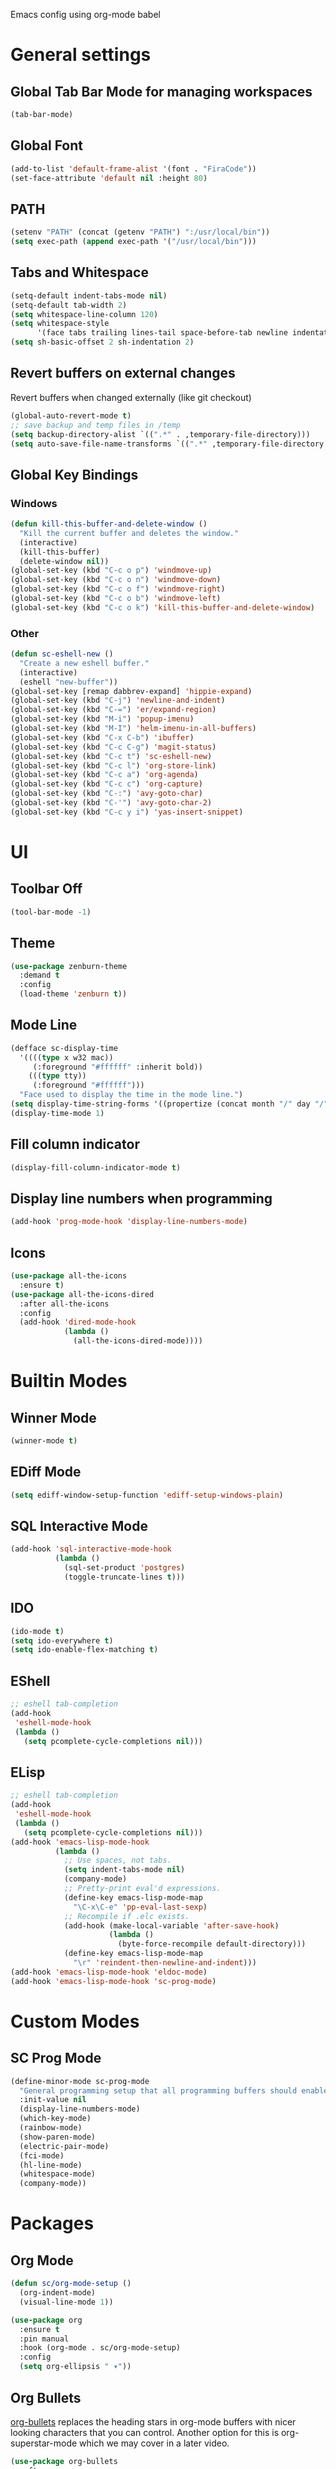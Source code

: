 Emacs config using org-mode babel

* General settings

** Global Tab Bar Mode for managing workspaces
#+begin_src emacs-lisp :tangle yes
  (tab-bar-mode)
#+end_src

** Global Font
#+BEGIN_SRC emacs-lisp :tangle yes
  (add-to-list 'default-frame-alist '(font . "FiraCode"))
  (set-face-attribute 'default nil :height 80)
#+END_SRC

** PATH
#+BEGIN_SRC emacs-lisp :tangle yes
  (setenv "PATH" (concat (getenv "PATH") ":/usr/local/bin"))
  (setq exec-path (append exec-path '("/usr/local/bin")))
#+END_SRC

** Tabs and Whitespace
#+BEGIN_SRC emacs-lisp :tangle yes
  (setq-default indent-tabs-mode nil)
  (setq-default tab-width 2)
  (setq whitespace-line-column 120)
  (setq whitespace-style
        '(face tabs trailing lines-tail space-before-tab newline indentation empty space-after-tab tab-mark newline-mark))
  (setq sh-basic-offset 2 sh-indentation 2)
#+END_SRC

** Revert buffers on external changes
Revert buffers when changed externally (like git checkout)
#+BEGIN_SRC emacs-lisp :tangle yes
  (global-auto-revert-mode t)
  ;; save backup and temp files in /temp
  (setq backup-directory-alist `((".*" . ,temporary-file-directory)))
  (setq auto-save-file-name-transforms `((".*" ,temporary-file-directory t)))
#+END_SRC
** Global Key Bindings
*** Windows
#+BEGIN_SRC emacs-lisp :tangle yes
  (defun kill-this-buffer-and-delete-window ()
    "Kill the current buffer and deletes the window."
    (interactive)
    (kill-this-buffer)
    (delete-window nil))
  (global-set-key (kbd "C-c o p") 'windmove-up)
  (global-set-key (kbd "C-c o n") 'windmove-down)
  (global-set-key (kbd "C-c o f") 'windmove-right)
  (global-set-key (kbd "C-c o b") 'windmove-left)
  (global-set-key (kbd "C-c o k") 'kill-this-buffer-and-delete-window)
#+END_SRC
*** Other
#+begin_src emacs-lisp :tangle yes
  (defun sc-eshell-new ()
    "Create a new eshell buffer."
    (interactive)
    (eshell "new-buffer"))
  (global-set-key [remap dabbrev-expand] 'hippie-expand)
  (global-set-key (kbd "C-j") 'newline-and-indent)
  (global-set-key (kbd "C-=") 'er/expand-region)
  (global-set-key (kbd "M-i") 'popup-imenu)
  (global-set-key (kbd "M-I") 'helm-imenu-in-all-buffers)
  (global-set-key (kbd "C-x C-b") 'ibuffer)
  (global-set-key (kbd "C-c C-g") 'magit-status)
  (global-set-key (kbd "C-c t") 'sc-eshell-new)
  (global-set-key (kbd "C-c l") 'org-store-link)
  (global-set-key (kbd "C-c a") 'org-agenda)
  (global-set-key (kbd "C-c c") 'org-capture)
  (global-set-key (kbd "C-:") 'avy-goto-char)
  (global-set-key (kbd "C-'") 'avy-goto-char-2)
  (global-set-key (kbd "C-c y i") 'yas-insert-snippet)
#+end_src
* UI
** Toolbar Off
#+BEGIN_SRC emacs-lisp :tangle yes
  (tool-bar-mode -1)
#+END_SRC
** Theme
#+BEGIN_SRC emacs-lisp :tangle yes
  (use-package zenburn-theme
    :demand t
    :config
    (load-theme 'zenburn t))
#+END_SRC
** Mode Line
#+BEGIN_SRC emacs-lisp :tangle yes
  (defface sc-display-time
    '((((type x w32 mac))
       (:foreground "#ffffff" :inherit bold))
      (((type tty))
       (:foreground "#ffffff")))
    "Face used to display the time in the mode line.")
  (setq display-time-string-forms '((propertize (concat month "/" day "/" year " " 12-hours ":" minutes " " am-pm) 'face 'sc-display-time)))
  (display-time-mode 1)
#+END_SRC

** Fill column indicator
#+BEGIN_SRC emacs-lisp :tangle yes
  (display-fill-column-indicator-mode t)
#+END_SRC

** Display line numbers when programming
#+BEGIN_SRC emacs-lisp :tangle yes
  (add-hook 'prog-mode-hook 'display-line-numbers-mode)
#+END_SRC

** Icons
#+BEGIN_SRC emacs-lisp :tangle yes
  (use-package all-the-icons
    :ensure t)
  (use-package all-the-icons-dired
    :after all-the-icons
    :config
    (add-hook 'dired-mode-hook
              (lambda ()
                (all-the-icons-dired-mode))))
#+END_SRC

* Builtin Modes

** Winner Mode
#+BEGIN_SRC emacs-lisp :tangle yes
  (winner-mode t)
#+END_SRC

** EDiff Mode
#+BEGIN_SRC emacs-lisp :tangle yes
  (setq ediff-window-setup-function 'ediff-setup-windows-plain)
#+END_SRC

** SQL Interactive Mode
#+BEGIN_SRC emacs-lisp :tangle yes
  (add-hook 'sql-interactive-mode-hook
            (lambda ()
              (sql-set-product 'postgres)
              (toggle-truncate-lines t)))
#+END_SRC

** IDO
#+BEGIN_SRC emacs-lisp :tangle yes
  (ido-mode t)
  (setq ido-everywhere t)
  (setq ido-enable-flex-matching t)
#+END_SRC

** EShell
#+BEGIN_SRC emacs-lisp :tangle yes
  ;; eshell tab-completion
  (add-hook
   'eshell-mode-hook
   (lambda ()
     (setq pcomplete-cycle-completions nil)))
#+END_SRC

** ELisp
#+BEGIN_SRC emacs-lisp :tangle yes
  ;; eshell tab-completion
  (add-hook
   'eshell-mode-hook
   (lambda ()
     (setq pcomplete-cycle-completions nil)))
  (add-hook 'emacs-lisp-mode-hook
            (lambda ()
              ;; Use spaces, not tabs.
              (setq indent-tabs-mode nil)
              (company-mode)
              ;; Pretty-print eval'd expressions.
              (define-key emacs-lisp-mode-map
                "\C-x\C-e" 'pp-eval-last-sexp)
              ;; Recompile if .elc exists.
              (add-hook (make-local-variable 'after-save-hook)
                        (lambda ()
                          (byte-force-recompile default-directory)))
              (define-key emacs-lisp-mode-map
                "\r" 'reindent-then-newline-and-indent)))
  (add-hook 'emacs-lisp-mode-hook 'eldoc-mode)
  (add-hook 'emacs-lisp-mode-hook 'sc-prog-mode)
#+END_SRC

* Custom Modes
** SC Prog Mode
#+BEGIN_SRC emacs-lisp :tangle yes
  (define-minor-mode sc-prog-mode
    "General programming setup that all programming buffers should enable."
    :init-value nil
    (display-line-numbers-mode)
    (which-key-mode)
    (rainbow-mode)
    (show-paren-mode)
    (electric-pair-mode)
    (fci-mode)
    (hl-line-mode)
    (whitespace-mode)
    (company-mode))
#+END_SRC

* Packages
** Org Mode
#+begin_src emacs-lisp :tangle yes
  (defun sc/org-mode-setup ()
    (org-indent-mode)
    (visual-line-mode 1))

  (use-package org
    :ensure t
    :pin manual
    :hook (org-mode . sc/org-mode-setup)
    :config
    (setq org-ellipsis " ▾"))
#+end_src
** Org Bullets
[[https://github.com/sabof/org-bullets][org-bullets]] replaces the heading stars in org-mode buffers with nicer looking characters that you can control. Another option for this is org-superstar-mode which we may cover in a later video.
#+begin_src emacs-lisp :tangle yes
  (use-package org-bullets
    :after org
    :hook (org-mode . org-bullets-mode)
    :custom
    (org-bullets-bullet-list '("◉" "○" "●" "○" "●" "○" "●")))
#+end_src
** Package Config
#+BEGIN_SRC emacs-lisp :tangle yes
  (require 'package)
  (when (not package-archive-contents) (package-refresh-contents))
  (setq use-package-always-defer t use-package-always-ensure t)
#+END_SRC

** Magit
#+BEGIN_SRC emacs-lisp :tangle yes
  (use-package magit)
#+END_SRC
** AG
#+BEGIN_SRC emacs-lisp :tangle yes
  (use-package ag :ensure t)
  (use-package helm-ag)
#+END_SRC

** Thrift
#+BEGIN_SRC emacs-lisp :tangle yes
  (use-package thrift)
#+END_SRC

** Avy
Emacs package for jumping to visible text using a char-based decision tree
[[https://github.com/abo-abo/avy][Github]]
#+BEGIN_SRC emacs-lisp :tangle yes
  (use-package avy)
#+END_SRC

** Define Word
Emacs package that lets you see the definition of a word or a phrase at point, without having to switch to a browser.
[[https://github.com/abo-abo/define-word][Github]]
#+BEGIN_SRC emacs-lisp :tangle yes
  (use-package define-word)
#+END_SRC

** EShell Git Prompt
#+BEGIN_SRC emacs-lisp :tangle yes
  (use-package eshell-git-prompt
    :config
    (eshell-git-prompt-use-theme 'powerline))
#+END_SRC

** Expand Region
#+BEGIN_SRC emacs-lisp :tangle yes
  (use-package expand-region)
#+END_SRC
   
** JS2 Mode
#+BEGIN_SRC emacs-lisp :tangle yes
  (use-package js2-mode
    :hook (js2-mode . sc-prog-mode)
    :config
    (setq js2-mode-basic-offset 2)
    (add-to-list 'auto-mode-alist '("\\.js\\'" . js2-mode)))
#+END_SRC

** Markdown
#+BEGIN_SRC emacs-lisp :tangle yes
  (use-package markdown-mode
    :hook (markdown-mode . flyspell-mode)
    :config
    (add-to-list 'auto-mode-alist '("\\.md\\'" . markdown-mode)))
#+END_SRC

** Log4J Mode
#+BEGIN_SRC emacs-lisp :tangle yes
  (use-package log4j-mode :ensure t)
#+END_SRC

** Popup iMenue
#+BEGIN_SRC emacs-lisp :tangle yes
  (use-package popup-imenu)
#+END_SRC

** Projectile
#+BEGIN_SRC emacs-lisp :tangle yes
  (use-package projectile
    :demand t
    :config
    (projectile-global-mode t)
    (defadvice projectile-project-root (around ignore-remote first activate)
      (unless (file-remote-p default-directory) ad-do-it))
    (projectile-mode +1)
    (define-key projectile-mode-map (kbd "C-c C-p") 'projectile-command-map))
#+END_SRC

** Rainbow Mode
#+BEGIN_SRC emacs-lisp :tangle yes
  (use-package rainbow-mode)
#+END_SRC

** Undo Tree
#+BEGIN_SRC emacs-lisp :tangle yes
  (use-package undo-tree
    :demand t
    :config
    (global-undo-tree-mode))
#+END_SRC

** Web Mode
#+BEGIN_SRC emacs-lisp :tangle yes
  (use-package web-mode
    :hook (web-mode . sc-prog-mode)
    :config
    (setq web-mode-markup-indent-offset 2)
    (setq web-mode-code-indent-offset 2)
    (setq web-mode-css-indent-offset 2)
    (add-to-list 'auto-mode-alist '("\\.html?\\'" . web-mode))
    (add-to-list 'auto-mode-alist '("\\.jsx\\'" . web-mode))
    (add-to-list 'auto-mode-alist '("\\.css\\'" . web-mode))
    (add-to-list 'auto-mode-alist '("\\.json\\'" . web-mode)))
#+END_SRC

** Restclient
#+BEGIN_SRC emacs-lisp :tangle yes
  (use-package company-restclient
    :demand t
    :config
    (push 'company-restclient company-backends))
  (use-package restclient
    :hook (restclient-mode . company-mode)
    :config
    (add-to-list 'auto-mode-alist '("\\.http\\'" . restclient-mode)))
#+END_SRC

** Which Key
#+BEGIN_SRC emacs-lisp :tangle yes
  (use-package which-key)
#+END_SRC

** Yasnippet
#+BEGIN_SRC emacs-lisp :tangle yes
  (use-package yasnippet
    :demand t
    :config
    (yas-global-mode t))
    ;(setq yas-snippet-dirs '("~/emacs.git/snippets")))
  (use-package yasnippet-snippets
    :demand t)
#+END_SRC

** Flycheck
#+BEGIN_SRC emacs-lisp :tangle yes
  (use-package flycheck
    :init (global-flycheck-mode))
#+END_SRC

** LSP Mode
#+BEGIN_SRC emacs-lisp :tangle yes
  (use-package lsp-mode
    :init (setq lsp-prefer-flymake nil)
    :hook ((scala-mode . lsp)
           (rust-mode . lsp))
    :config (add-hook 'before-save-hook 'lsp-format-buffer nil 'make-it-local))
                                          ; Add metals backend for lsp-mode
  (use-package lsp-metals)
  (use-package lsp-ui
    :hook (lsp-mode . lsp-ui-mode))
  (use-package company-lsp
    :config
    (push 'company-lsp company-backends))
#+END_SRC

** Scala & SBT
#+BEGIN_SRC emacs-lisp :tangle yes
  (use-package scala-mode
    :mode "\\.s\\(cala\\|bt\\|c\\)$"
    :hook ((scala-mode . sc-prog-mode)
           (scala-mode . subword-mode)
           (scala-mode . sc-scala-set-local-keys))
    :config
    (add-hook 'scala-mode-hook
              (lambda ()
                (add-hook 'before-save-hook 'lsp-format-buffer nil 'make-it-local)))
    )
  (use-package sbt-mode
    :commands sbt-start sbt-command
    :config
    (set-variable 'sbt:program-name "/usr/bin/sbt"))

  (defadvice newline-and-indent (after add-line-before-brace)
    "Insert extra line if next character is closing curly brace or paren."
    (if (looking-at "[})]")
        (save-excursion
          (newline)
          (scala-indent:indent-line)))
    (scala-indent:indent-line))

  (defun sc-scala-wrap-case-class ()
    "Break a case class declaration into one arg per line."
    (interactive)
    (while (looking-at "[^)]")
      (if (looking-at "[(,]")
          (progn
            (forward-char 1)
            (newline-and-indent))
        (forward-char 1)))
    (newline-and-indent))

  (defun sc-sbt-do-re-start ()
    "Execute the sbt `reStart' command for the project."
    (interactive)
    (sbt:command "reStart"))

  (defun sc-sbt-compile ()
    "Execute the sbt `compile` command for the projcet."
    (interactive)
    (sbt:command "test:compile"))


  (defun sc-scala-file-name-no-suffix ()
    "Return the file name without a suffix.  For example:
  /foo/bar/Baz.scala would return Baz"
    (file-name-sans-extension buffer-file-name))

  (defun sc-sbt-test-only-current-buffer ()
    "Run sbt/testOnly on the current buffer.  Assumes sbt is already set to current project."
    (interactive)
    (let ((arg (concat "testOnly" " *" (file-name-sans-extension (file-name-nondirectory buffer-file-name)))))
                                          ;(message (concat "sbt " arg))
      (sbt:command arg)))

  (defun sc-scala-set-local-keys ()
    "Set local key bindings for custom functions."
    (local-set-key (kbd "C-c C-b C-r") 'sc-sbt-do-re-start)
    (local-set-key (kbd "C-c C-b C-r") 'sc-sbt-do-re-start)
    (local-set-key (kbd "C-c C-b c") 'sc-sbt-compile)
    (local-set-key (kbd "C-c C-b s") 'sbt-start)
    (local-set-key (kbd "C-c C-b C-c") 'sc-sbt-compile)
    (local-set-key (kbd "C-c C-b t") 'sc-sbt-test-only-current-buffer)
    (local-set-key (kbd "C-c s w") 'sc-scala-wrap-case-class)
    (local-set-key (kbd "C-c l r") 'lsp-find-references)
    (local-set-key (kbd "C-c l f") 'lsp-format-buffer))
#+END_SRC
** X-Window Auto-Layouts
Functions that auto-layout windows.
   
*** Launcing browser windows
#+BEGIN_SRC emacs-lisp :tangle yes
  (defun sc/launch-google-chrome (profile &optional url new-window app-mode)
    "Launches a browser window for profile PROFILE. If NEW-WINDOW is set, then a new window is launched."
    (start-process-shell-command "google-chrome" nil (concat "google-chrome " (if app-mode "--app=" "") url " --profile-directory=" profile)))

  (defun sc/launch-google-chrome-mc (&optional url new-window app-mode)
    "Launches a browser window for Mark Capital profile. If NEW-WINDOW is set, then a new window is launched."
    (interactive)
    (sc/launch-google-chrome "Profile\\ 1" url new-window app-mode))

  (defun sc/launch-google-chrome-ss (&optional url new-window app-mode)
    "Launches a browser window for Schaake Solutions profile. If NEW-WINDOW is set, then a new window is launched."
    (interactive)
    (sc/launch-google-chrome "Profile\\ 2" url new-window app-mode))

  (defun sc/launch-google-chrome-personal (&optional url new-window app-mode)
    "Launches a browser window for personal profile. If NEW-WINDOW is set, then a new window is launched."
    (interactive)
    (sc/launch-google-chrome "Default" url new-window app-mode))

  (global-set-key (kbd "C-c g p") 'sc/launch-google-chrome-personal)
  (global-set-key (kbd "C-c g m") 'sc/launch-google-chrome-mc)
  (global-set-key (kbd "C-c g s") 'sc/launch-google-chrome-ss)
#+END_SRC

* Schaake Solutions

** FLEX
#+BEGIN_SRC emacs-lisp :tangle yes
  (defvar sc/flex--root-dir "/home/markschaake/projects/flex/")
  (defvar sc/flex--tail-file (concat sc/flex--root-dir "prod.log"))
  (defvar sc/flex--scripts-dir (concat sc/flex--root-dir "scripts/"))

  (defun sc/flex-tail-prod ()
    "Tail the prod journalctl log."
    (interactive)
    ;; spawn a process that tails the journal and appends to the log file
    (progn
      (set-process-sentinel
       (start-process "sc/flex-tail-prod" "*sc/flex-tail-prod*" (concat sc/flex--scripts-dir "flex-tail-to-file.sh") sc/flex--tail-file)
       '(lambda (proc evt)
          (progn
            (message (concat "Got event: " evt))
            (when (not (= 0 (process-exit-status proc)))
              (start-process "sc/flex-tail-prod" "*sc/flex-tail-prod*" "echo" "[ERROR] CONNECTION LOST" ">>" sc/flex--tail-file)))
          ))
      (find-file-read-only sc/flex--tail-file)
                                          ;(auto-revert-mode)
      (text-scale-set -2)
      (goto-char (point-max))
      (log4j-start-filter "WARN ERROR warn error" "")
      (windmove-down)
      (text-scale-set -2)
      (goto-char (point-max))))
#+END_SRC
** Project Window Layouts
#+BEGIN_SRC emacs-lisp :tangle yes
  (defun sc/windows--mk-sbt-project (root-dir)
    "Make windows in the current frame for project in ROOT-DIR ready for SBT development."
    (interactive)
    (let ((build-file (concat root-dir "build.sbt")))
      (progn
        (find-file root-dir)
        (sbt-start)
        (set-buffer (sbt:buffer-name))
        (text-scale-set -1)
        (split-window-below -12)
        (find-file build-file)
        (magit-status)
        (let ((mbuf (buffer-name)))
          (progn
            (delete-window)
            (split-window-right)
            (windmove-right)
            (message (concat "Magit buffer: " mbuf))
            (switch-to-buffer mbuf)
            (windmove-down))))))

  (defun sc/windows-mk-toolkit ()
    "Make frame ready for ss-toolkit development."
    (interactive)
    (progn
      (sc/windows--mk-sbt-project "/home/markschaake/projects/ss-toolkit/")
      (sbt-command "project schaake-test-server")))

  (defun sc/windows-mk-flex ()
    "Make frame ready for FLEX development."
    (interactive)
    (progn
      (sc/windows--mk-sbt-project "/home/markschaake/projects/flex/")
      (sbt-command "project flex-server")))

  (defun sc/windows-mk-sbt-plugins ()
    "Make frame ready for sc/sbt-plugins development."
    (interactive)
    (progn
      (sc/windows--mk-sbt-project "/home/markschaake/projects/sc-sbt-plugins/")
      ))

  (defun sc/windows-mk-servicepro ()
    "Make frame ready for servicepro.management development."
    (interactive)
    (progn
      (sc/windows--mk-sbt-project "/home/markschaake/projects/servicepro/")
      ))

  (defun sc/windows-mk-homeschool ()
    "Make frame ready for Schaake Homeschool development."
    (interactive)
    (progn
      (sc/windows--mk-sbt-project "/home/markschaake/projects/schaake-homeschool/")
      (sbt-command "project server")))

  (defun sc/windows-mk-dashboard ()
    "Make frames with workday dashboard."
    (interactive)
    (let ((plan-file "/home/markschaake/Dropbox/org/gtd/dailyplan.org"))
      (progn
        (find-file plan-file)
        (split-window-right)
        (windmove-right)
        (sc/flex-tail-prod)
        (windmove-left)
        (split-window-below -15)
        (mu4e)
        (shell-command "/home/markschaake/bin/restart-offlineimap.sh"))))

  (defun sc/windows-mk-mc ()
    "Make frames with Mark Capital browser windows."
    (interactive)
    (let ((profile-dir "Profile\\ 1"))
      (progn
        (sc/launch-google-chrome-mc "https://chat.google.com" t t)
        (split-window-right 100)
        (windmove-right)
        (sc/launch-google-chrome-mc "https://www.flex.finance" t))))

  (global-set-key (kbd "C-c w d") 'sc/windows-mk-dashboard)
  (global-set-key (kbd "C-c w s") 'sc/windows-mk-toolkit)
  (global-set-key (kbd "C-c w f") 'sc/windows-mk-flex)
  (global-set-key (kbd "C-c w p") 'sc/windows-mk-sbt-plugins)
  (global-set-key (kbd "C-c w h") 'sc/windows-mk-homeschool)
  (global-set-key (kbd "C-c w m") 'sc/windows-mk-servicepro)
#+END_SRC
* Window Management

** EXWM Configuration
#+BEGIN_SRC emacs-lisp :tangle yes
  (defun sc/setup-desktop-monitors ()
    "Ensures monitors are laid out correctly."
    (interactive)
    (shell-command "xrandr --output DP-0 --mode 2560x1440 --pos 2560x0 --rotate normal --output DP-1 --off --output DP-2 --primary --mode 2560x1440 --pos 0x0 --rotate normal --output DP-3 --off --output DP-4 --off --output DP-5 --off"))

  (require 'exwm)
  (add-hook 'exwm-update-class-hook
            (lambda ()
              (exwm-workspace-rename-buffer exwm-class-name)))

  (unless (get 'exwm-workspace-number 'saved-value)
    (setq exwm-workspace-number 4))

  ;; RANDR
  (require 'exwm-randr)
  (setq exwm-randr-workspace-output-plist '(1 "DP-0" 0 "DP-2"))
  (add-hook 'exwm-randr-screen-change-hook
            (lambda ()
              (start-process-shell-command "xrandr" nil "xrandr --output DP-0 --mode 2560x1440 --pos 2560x0 --rotate normal --output DP-1 --off --output DP-2 --primary --mode 2560x1440 --pos 0x0 --rotate normal --output DP-3 --off --output DP-4 --off --output DP-5 --off")))
  (exwm-randr-enable)

  ;; System tray
  (require 'exwm-systemtray)
  (setq exwm-systemtray-height 32)
  (exwm-systemtray-enable)

  ;; Global keybindings.
  (unless (get 'exwm-input-global-keys 'saved-value)
    (setq exwm-input-global-keys
          `(
            ;; 's-r': Reset (to line-mode).
            ([?\s-r] . exwm-reset)
            ;; 's-m': fixup dual monitors
            ([?\s-m] . sc/setup-desktop-monitors)
            ;; 's-w': Switch workspace.
            ([?\s-w] . exwm-workspace-switch)
            ;; 's-&': Launch application.
            ([?\s-&] . (lambda (command)
                         (interactive (list (read-shell-command "$ ")))
                         (start-process-shell-command command nil command)))
            ;; 's-N': Switch to certain workspace.
            ,@(mapcar (lambda (i)
                        `(,(kbd (format "s-%d" i)) .
                          (lambda ()
                            (interactive)
                            (exwm-workspace-switch-create ,i))))
                      (number-sequence 0 9)))))
  ;; Line-editing shortcuts
  (unless (get 'exwm-input-simulation-keys 'saved-value)
    (setq exwm-input-simulation-keys
          '(([?\C-b] . [left])
            ([?\C-f] . [right])
            ([?\C-p] . [up])
            ([?\C-n] . [down])
            ([?\C-a] . [home])
            ([?\C-e] . [end])
            ([?\M-v] . [prior])
            ([?\C-v] . [next])
            ([?\C-d] . [delete])
            ([?\C-k] . [S-end delete]))))
  (exwm-enable)
  (require 'exwm-config)
  (exwm-config-ido)
  ;; Other configurations
  (exwm-config-misc)
#+END_SRC

** Desktop Environment
#+BEGIN_SRC emacs-lisp :tangle yes
  (require 'desktop-environment)
  (desktop-environment-mode)
#+END_SRC
